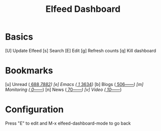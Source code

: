 #+TITLE: Elfeed Dashboard

* Basics

 [U] Update Elfeed
 [s] Search
 [E] Edit
 [g] Refresh counts
 [q] Kill dashboard

* Bookmarks

 [u] Unread      ([[elfeed:+unread][   688]]/[[elfeed:][  7882]])
 [e] Emacs       ([[elfeed:+unread +emacs][     1]]/[[elfeed:+emacs][  3634]])
 [b] Blogs       ([[elfeed:+unread +blog][   506]]/[[elfeed:+blog][------]])
 [m] Monitoring  ([[elfeed:+unread +monitoring][     0]]/[[elfeed:+monitoring][------]])
 [n] News        ([[elfeed:+unread +news][    70]]/[[elfeed:+news][------]])
 [v] Video       ([[elfeed:+unread +video][    10]]/[[elfeed:+video][------]])

* Configuration
  :PROPERTIES:
  :VISIBILITY: hideall
  :END:

  Press "E" to edit and M-x elfeed-dashboard-mode to go back

  #+STARTUP: showall showstars indent
  #+KEYMAP: u | elfeed-dashboard-query "+unread"
  #+KEYMAP: e | elfeed-dashboard-query "+unread +emacs"
  #+KEYMAP: b | elfeed-dashboard-query "+unread +blogs"
  #+KEYMAP: m | elfeed-dashboard-query "+unread +monitoring"
  #+KEYMAP: v | elfeed-dashboard-query "+unread +video"
  #+KEYMAP: n | elfeed-dashboard-query "+unread +news"
  #+KEYMAP: s | elfeed
  #+KEYMAP: g | elfeed-dashboard-update-links
  #+KEYMAP: U | elfeed-dashboard-update
  #+KEYMAP: E | elfeed-dashboard-edit
  #+KEYMAP: q | kill-current-buffer
